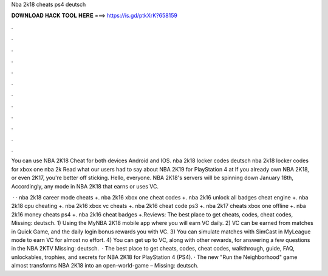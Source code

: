 Nba 2k18 cheats ps4 deutsch



𝐃𝐎𝐖𝐍𝐋𝐎𝐀𝐃 𝐇𝐀𝐂𝐊 𝐓𝐎𝐎𝐋 𝐇𝐄𝐑𝐄 ===> https://is.gd/ptkXrK?658159



.



.



.



.



.



.



.



.



.



.



.



.

You can use NBA 2K18 Cheat for both devices Android and IOS. nba 2k18 locker codes deutsch nba 2k18 locker codes for xbox one nba 2k Read what our users had to say about NBA 2K19 for PlayStation 4 at If you already own NBA 2K18, or even 2K17, you're better off sticking. Hello, everyone. NBA 2K18's servers will be spinning down January 18th, Accordingly, any mode in NBA 2K18 that earns or uses VC.

 · · nba 2k18 career mode cheats +. nba 2k16 xbox one cheat codes +. nba 2k16 unlock all badges cheat engine +. nba 2k18 cpu cheating +. nba 2k16 xbox vc cheats +. nba 2k16 cheat code ps3 +. nba 2k17 cheats xbox one offline +. nba 2k16 money cheats ps4 +. nba 2k16 cheat badges +.Reviews: The best place to get cheats, codes, cheat codes, Missing: deutsch. 1) Using the MyNBA 2K18 mobile app where you will earn VC daily. 2) VC can be earned from matches in Quick Game, and the daily login bonus rewards you with VC. 3) You can simulate matches with SimCast in MyLeague mode to earn VC for almost no effort. 4) You can get up to VC, along with other rewards, for answering a few questions in the NBA 2KTV Missing: deutsch.  · The best place to get cheats, codes, cheat codes, walkthrough, guide, FAQ, unlockables, trophies, and secrets for NBA 2K18 for PlayStation 4 (PS4). · The new "Run the Neighborhood" game almost transforms NBA 2K18 into an open-world-game – Missing: deutsch.
